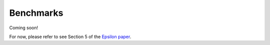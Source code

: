 Benchmarks
==========

Coming soon!

For now, please refer to see Section 5 of the `Epsilon paper <http://arxiv.org/abs/1511.04815>`_.
